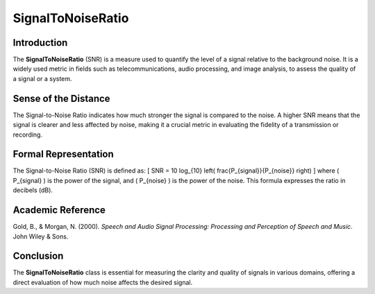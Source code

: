 SignalToNoiseRatio
===================

Introduction
------------
The **SignalToNoiseRatio** (SNR) is a measure used to quantify the level of a signal relative to the background noise. It is a widely used metric in fields such as telecommunications, audio processing, and image analysis, to assess the quality of a signal or a system.

Sense of the Distance
---------------------
The Signal-to-Noise Ratio indicates how much stronger the signal is compared to the noise. A higher SNR means that the signal is clearer and less affected by noise, making it a crucial metric in evaluating the fidelity of a transmission or recording.

Formal Representation
----------------------
The Signal-to-Noise Ratio (SNR) is defined as:
\[
SNR = 10 \log_{10} \left( \frac{P_{signal}}{P_{noise}} \right)
\]
where \( P_{signal} \) is the power of the signal, and \( P_{noise} \) is the power of the noise. This formula expresses the ratio in decibels (dB).

Academic Reference
------------------
Gold, B., & Morgan, N. (2000). *Speech and Audio Signal Processing: Processing and Perception of Speech and Music*. John Wiley & Sons.

Conclusion
----------
The **SignalToNoiseRatio** class is essential for measuring the clarity and quality of signals in various domains, offering a direct evaluation of how much noise affects the desired signal.
